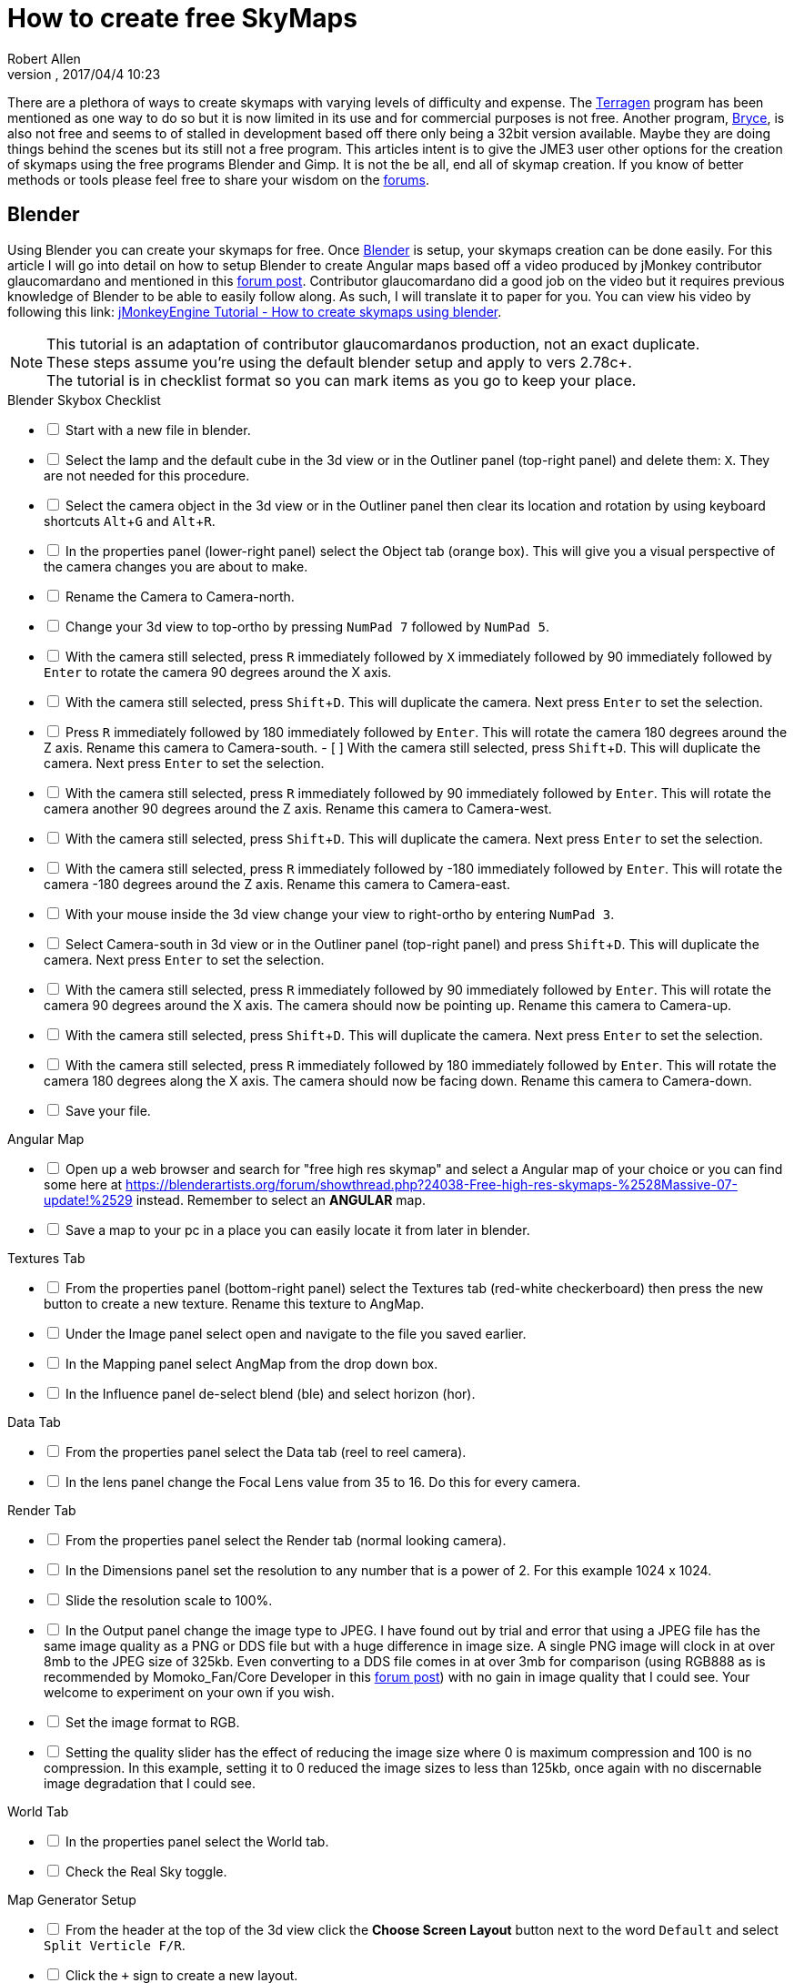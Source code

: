 = How to create free SkyMaps
:author: Robert Allen
:revnumber: 
:revdate: 2017/04/4 10:23
:relfileprefix: ../../
:imagesdir: ../..
:experimental: 
ifdef::env-github,env-browser[:outfilesuffix: .adoc]

There are a plethora of ways to create skymaps with varying levels of difficulty and expense. The link:http://planetside.co.uk/[Terragen] program has been mentioned as one way to do so but it is now limited in its use and for commercial purposes is not free. Another program, link:https://www.daz3d.com/bryce-7-pro[Bryce], is also not free and seems to of stalled in development based off there only being a 32bit version available. Maybe they are doing things behind the scenes but its still not a free program. This articles intent is to give the JME3 user other options for the creation of skymaps using the free programs Blender and Gimp. It is not the be all, end all of skymap creation. If you know of better methods or tools please feel free to share your wisdom on the link:https://hub.jmonkeyengine.org/[forums].


== Blender


Using Blender you can create your skymaps for free. Once link:https://www.blender.org/[Blender] is setup, your skymaps creation can be done easily. For this article I will go into detail on how to setup Blender to create Angular maps based off a video produced by jMonkey contributor glaucomardano and mentioned in this link:https://hub.jmonkeyengine.org/t/jmonkeyengine-tutorial-how-to-create-skymaps-using-blender/19313[forum post]. Contributor glaucomardano did a good job on the video but it requires previous knowledge of Blender to be able to easily follow along. As such, I will translate it to paper for you. You can view his video by following this link: link:https://youtu.be/z38Aikz5nE8[jMonkeyEngine Tutorial - How to create skymaps using blender].

[NOTE]
====
This tutorial is an adaptation of contributor glaucomardanos production, not an exact duplicate. +
These steps assume you're using the default blender setup and apply to vers 2.78c+. +
The tutorial is in checklist format so you can mark items as you go to keep your place.
====

[%interactive]
.Blender Skybox Checklist
- [ ] Start with a new file in blender.
- [ ] Select the lamp and the default cube in the 3d view or in the Outliner panel (top-right panel) and delete them: kbd:[X]. They are not needed for this procedure.
- [ ] Select the camera object in the 3d view or in the Outliner panel then clear its location and rotation by using keyboard shortcuts kbd:[Alt]+kbd:[G] and kbd:[Alt]+kbd:[R].
- [ ] In the properties panel (lower-right panel) select the Object tab (orange box). This will give you a visual perspective of the camera changes you are about to make.
- [ ] Rename the Camera to Camera-north.
- [ ] Change your 3d view to top-ortho by pressing kbd:[NumPad 7] followed by kbd:[NumPad 5].
- [ ] With the camera still selected, press kbd:[R] immediately followed by kbd:[X] immediately followed by 90 immediately followed by kbd:[Enter] to rotate the camera 90 degrees around the X axis.
- [ ] With the camera still selected, press kbd:[Shift]+kbd:[D]. This will duplicate the camera. Next press kbd:[Enter] to set the selection.
- [ ] Press kbd:[R] immediately followed by 180 immediately followed by kbd:[Enter]. This will rotate the camera 180 degrees around the Z axis. Rename this camera to Camera-south.
- [ ] With the camera still selected, press kbd:[Shift]+kbd:[D]. This will duplicate the camera. Next press kbd:[Enter] to set the selection.
- [ ] With the camera still selected, press kbd:[R] immediately followed by 90 immediately followed by kbd:[Enter]. This will rotate the camera another 90 degrees around the Z axis. Rename this camera to Camera-west.
- [ ] With the camera still selected, press kbd:[Shift]+kbd:[D]. This will duplicate the camera. Next press kbd:[Enter] to set the selection.   
- [ ] With the camera still selected, press kbd:[R] immediately followed by -180 immediately followed by kbd:[Enter]. This will rotate the camera -180 degrees around the Z axis. Rename this camera to Camera-east.
- [ ] With your mouse inside the 3d view change your view to right-ortho by entering kbd:[NumPad 3].
- [ ] Select Camera-south in 3d view or in the Outliner panel (top-right panel) and press kbd:[Shift]+kbd:[D]. This will duplicate the camera. Next press kbd:[Enter] to set the selection.
- [ ] With the camera still selected, press kbd:[R] immediately followed by 90 immediately followed by kbd:[Enter]. This will rotate the camera 90 degrees around the X axis. The camera should now be pointing up. Rename this camera to Camera-up.
- [ ] With the camera still selected, press kbd:[Shift]+kbd:[D]. This will duplicate the camera. Next press kbd:[Enter] to set the selection.
- [ ] With the camera still selected, press kbd:[R] immediately followed by 180 immediately followed by kbd:[Enter]. This will rotate the camera 180 degrees along the X axis. The camera should now be facing down. Rename this camera to Camera-down.
- [ ] Save your file.

[%interactive]
.Angular Map
- [ ] Open up a web browser and search for "free high res skymap" and select a Angular map of your choice or you can find some here at link:https://blenderartists.org/forum/showthread.php?24038-Free-high-res-skymaps-%2528Massive-07-update!%2529[https://blenderartists.org/forum/showthread.php?24038-Free-high-res-skymaps-%2528Massive-07-update!%2529] instead. Remember to select an *ANGULAR* map.
- [ ] Save a map to your pc in a place you can easily locate it from later in blender.

[%interactive]
.Textures Tab
- [ ] From the properties panel (bottom-right panel) select the Textures tab (red-white checkerboard) then press the new button to create a new texture. Rename this texture to AngMap.
- [ ] Under the Image panel select open and navigate to the file you saved earlier.
- [ ] In the Mapping panel select AngMap from the drop down box.
- [ ] In the Influence panel de-select blend (ble) and select horizon (hor).

[%interactive]
.Data Tab
- [ ] From the properties panel select the Data tab (reel to reel camera).
- [ ] In the lens panel change the Focal Lens value from 35 to 16. Do this for every camera.

[%interactive]
.Render Tab
- [ ] From the properties panel select the Render tab (normal looking camera).
- [ ] In the Dimensions panel set the resolution to any number that is a power of 2. For this example 1024 x 1024. 
- [ ] Slide the resolution scale to 100%.
- [ ] In the Output panel change the image type to JPEG. I have found out by trial and error that using a JPEG file has the same image quality as a PNG or DDS file but with a huge difference in image size. A single PNG image will clock in at over 8mb to the JPEG size of 325kb. Even converting to a DDS file comes in at over 3mb for comparison (using RGB888 as is recommended by Momoko_Fan/Core Developer in this link:https://hub.jmonkeyengine.org/t/best-dds-format-for-skyfactory/17668/2[forum post]) with no gain in image quality that I could see. Your welcome to experiment on your own if you wish.
- [ ] Set the image format to RGB.
- [ ] Setting the quality slider has the effect of reducing the image size where 0 is maximum compression and 100 is no compression. In this example, setting it to 0 reduced the image sizes to less than 125kb, once again with no discernable image degradation that I could see.

[%interactive]
.World Tab
- [ ] In the properties panel select the World tab.
- [ ] Check the Real Sky toggle.

[%interactive]
.Map Generator Setup 
- [ ] From the header at the top of the 3d view click the btn:[Choose Screen Layout] button next to the word `Default` and select `Split Verticle F/R`. 
- [ ] Click the `+` sign to create a new layout. 
- [ ] Rename this new layout Angular Map Generator or a name of your choosing.
- [ ] In the left side 3d view, at the bottom, next to the word view, is the btn:[Current Editor Type] button. Click it and change it to `UV/Image Editor`.
- [ ] Place your mouse inside the right side 3d view and press kbd:[NumPad 5] to toggle ortho view. You're now setup to render your Angular map.
- [ ] Save your file.

[%interactive]
.Rendering And Saving
- [ ] With your first camera selected (in this case Camera-down) and your mouse inside the right side 3d view, press kbd:[Ctrl]+kbd:[NumPad 0] to set your selected camera to be the active camera. 
- [ ] Press kbd:[F12] to render the scene. A image will appear in the left side UV/Image Editor.
- [ ] With your mouse inside the left side UV/Image Editor you can scroll in or out to center the view.
- [ ] With your mouse inside the left side UV/Image Editor press kbd:[F3] to save your image. Rename the image (down.jpg in this case). 

Follow this same procedure for the remaining cameras. Rendering, renaming and saving each. After you have rendered all your images you can copy and paste them into your asset folder for JME3. Usually under the `Assets/Texture` directory. 

To use your images in your code, in simpleInitApp(), load the Textures and use the SkyFactory to create your sky.

[source,java]
----
Texture west = getAssetManager().loadTexture("Textures/Sky/west.jpg");
Texture east = getAssetManager().loadTexture("Textures/Sky/east.jpg");
Texture north = getAssetManager().loadTexture("Textures/Sky/north.jpg");
Texture south = getAssetManager().loadTexture("Textures/Sky/south.jpg");
Texture up = getAssetManager().loadTexture("Textures/Sky/up.jpg");
Texture down = getAssetManager().loadTexture("Textures/Sky/down.jpg");
getRootNode().attachChild(SkyFactory.createSky(getAssetManager(), west, east, north, south, up, down));
----

Many thanks go out to contributor glaucomardano for his video. He has excellent taste in music.

Listed below are other Blender tutorials JME3 users may find valuable. 

*  link:https://www.katsbits.com/tutorials/blender/cycles-skybox.php[Render a Skybox using Cycles]
*  link:https://www.katsbits.com/tutorials/blender/render-skybox.php[Render a Skybox Environment Map]


== Gimp


You can use link:https://www.gimp.org/[Gimp] to create SkyMaps from a single image with the addition of 2 scripts.

*  link:https://code.google.com/archive/p/gimp-dds/[Gimp-dds]
*  link:http://registry.gimp.org/node/25532[Cubemap Layers Generator]

After installing the scripts you open a image in gimp. This script works by slicing up the image into 6 layers of equal size, each by the power of 2. 

.  After you open the image you select `menu:Filters[Generic > Cubemap Layers Generator]`.
.  Fill in the details as follows. 
**  Source: navigate to the image you are slicing.
**  Cubemap layout: `Cross Horizontal`
**  2 to the power of: `10` (for 1024 sized Layers) 
.  Press btn:[OK] to slice up the image.
.  Select `menu:File[Export As]` and change the `Name` and `File Type` to `.dds`. Choose your save location, typically `Assets/Textures`.
.  Press btn:[Export].
. A DDS panel will open. Apply the following settings:
* Compression: `None`
* Format: `RGB8`
* Save: `As cube map`
* MipMaps: `No mipmaps`
. Press btn:[OK] to export.

You attach the exported image to your scene as is explained in the <<jme3/advanced/sky#,How to add a Sky to your Scene>> tutorial.
